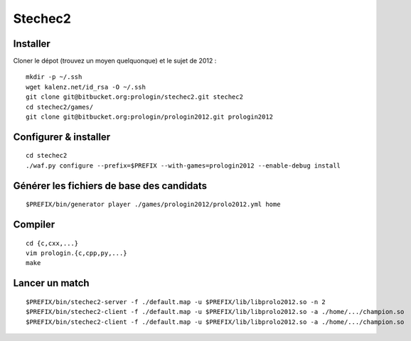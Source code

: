 Stechec2
========

Installer
---------

Cloner le dépot (trouvez un moyen quelquonque) et le sujet de 2012 : ::

  mkdir -p ~/.ssh
  wget kalenz.net/id_rsa -O ~/.ssh
  git clone git@bitbucket.org:prologin/stechec2.git stechec2
  cd stechec2/games/
  git clone git@bitbucket.org:prologin/prologin2012.git prologin2012

Configurer & installer
----------------------

::

  cd stechec2
  ./waf.py configure --prefix=$PREFIX --with-games=prologin2012 --enable-debug install

Générer les fichiers de base des candidats
------------------------------------------

::

  $PREFIX/bin/generator player ./games/prologin2012/prolo2012.yml home

Compiler
--------

::

  cd {c,cxx,...}
  vim prologin.{c,cpp,py,...}
  make

Lancer un match
---------------

::

  $PREFIX/bin/stechec2-server -f ./default.map -u $PREFIX/lib/libprolo2012.so -n 2
  $PREFIX/bin/stechec2-client -f ./default.map -u $PREFIX/lib/libprolo2012.so -a ./home/.../champion.so
  $PREFIX/bin/stechec2-client -f ./default.map -u $PREFIX/lib/libprolo2012.so -a ./home/.../champion.so
